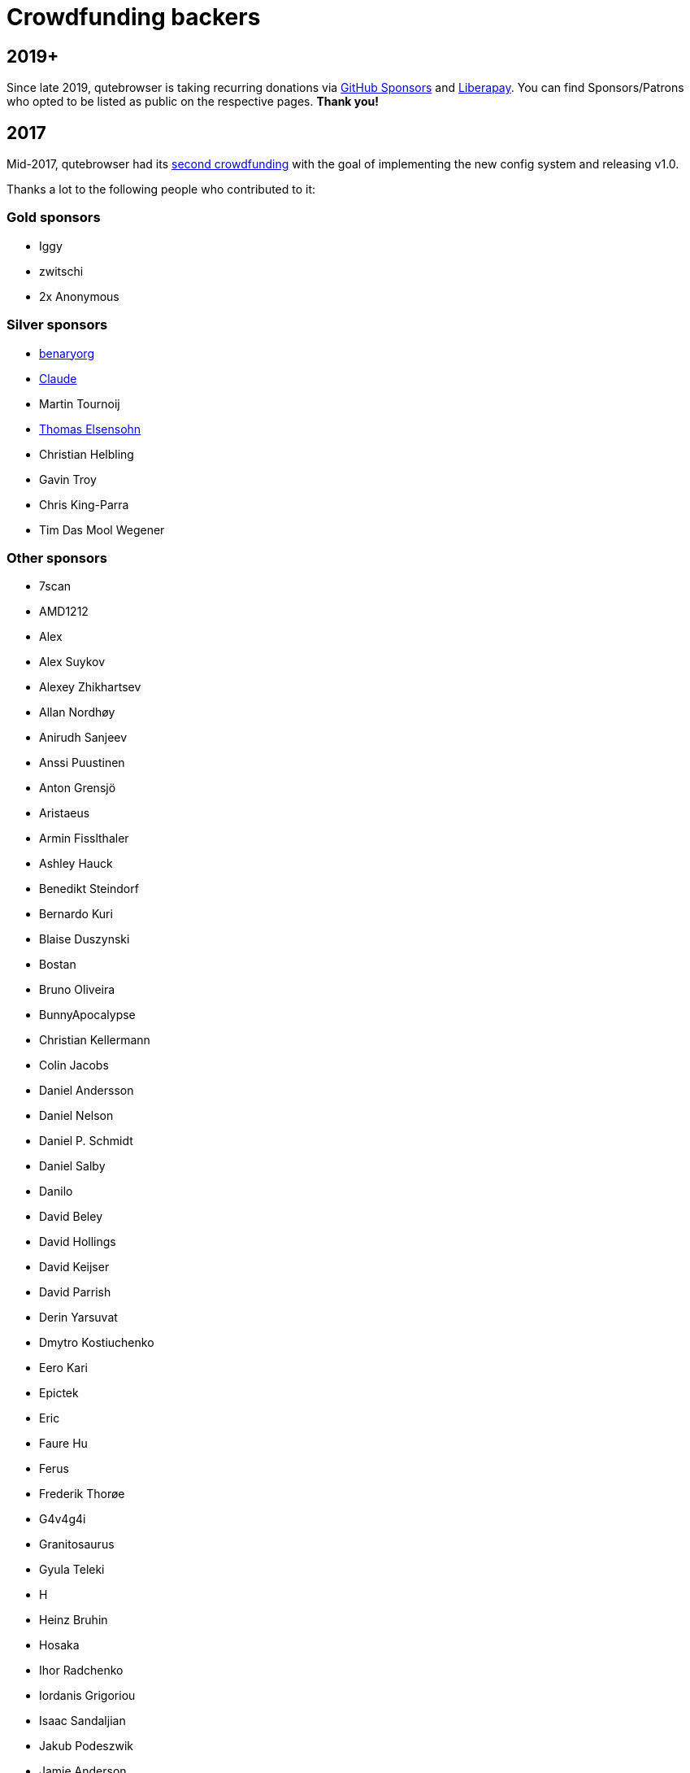 Crowdfunding backers
====================

2019+
-----

Since late 2019, qutebrowser is taking recurring donations via
https://github.com/sponsors/The-Compiler/[GitHub Sponsors] and
https://liberapay.com/The-Compiler/[Liberapay]. You can find Sponsors/Patrons
who opted to be listed as public on the respective pages. **Thank you!**

2017
----

Mid-2017, qutebrowser had its
https://www.kickstarter.com/projects/the-compiler/qutebrowser-v10-with-per-domain-settings[second crowdfunding]
with the goal of implementing the new config system and releasing v1.0.

Thanks a lot to the following people who contributed to it:

Gold sponsors
~~~~~~~~~~~~~

- Iggy
- zwitschi
- 2x Anonymous

Silver sponsors
~~~~~~~~~~~~~~~

- https://benary.org[benaryorg]
- https://scratchbook.ch[Claude]
- Martin Tournoij
- https://elsensohn.ch[Thomas Elsensohn]
- Christian Helbling
- Gavin Troy
- Chris King-Parra
- Tim Das Mool Wegener

Other sponsors
~~~~~~~~~~~~~~

- 7scan
- AMD1212
- Alex
- Alex Suykov
- Alexey Zhikhartsev
- Allan Nordhøy
- Anirudh Sanjeev
- Anssi Puustinen
- Anton Grensjö
- Aristaeus
- Armin Fisslthaler
- Ashley Hauck
- Benedikt Steindorf
- Bernardo Kuri
- Blaise Duszynski
- Bostan
- Bruno Oliveira
- BunnyApocalypse
- Christian Kellermann
- Colin Jacobs
- Daniel Andersson
- Daniel Nelson
- Daniel P. Schmidt
- Daniel Salby
- Danilo
- David Beley
- David Hollings
- David Keijser
- David Parrish
- Derin Yarsuvat
- Dmytro Kostiuchenko
- Eero Kari
- Epictek
- Eric
- Faure Hu
- Ferus
- Frederik Thorøe
- G4v4g4i
- Granitosaurus
- Gyula Teleki
- H
- Heinz Bruhin
- Hosaka
- Ihor Radchenko
- Iordanis Grigoriou
- Isaac Sandaljian
- Jakub Podeszwik
- Jamie Anderson
- Jasper Woudenberg
- Jay Kamat
- Jens Højgaard
- Johannes
- John Baber-Lucero
- Jonas Schürmann
- Kenichiro Ito
- Kenny Low
- Lars Ivar Igesund
- Leulas
- Lucas Aride Moulin
- Ludovic Chabant
- Lukas Gierth
- Magnus Lindström
- Marulkan
- Matthew Chun-Lum
- Matthew Cronen
- Matthew Quigley
- Michael Schönwälder
- Mika Kutila
- Mitchell Stokes
- Nathan Howell
- Nathan Schlehlein
- Noël Zindel
- Obri
- Patrik Peng
- Peter DiMarco
- Peter Rice
- Philipp Middendorf
- Pkill9
- PluMGMK
- Prescott
- ProXicT
- Ram-Z
- Robotichead
- Roshless
- Ryan Ellis
- Ryan P Deslandes
- Sam Doshi
- Sam Stone
- Sean Herman
- Sebastian Frysztak
- Shelby Cruver
- Simon Désaulniers
- SirCmpwn
- Soham Pal
- Stephan Jauernick
- Stewart Webb
- Sven Reinecke
- Timothée Floure
- Tom Bass
- Tom Kirchner
- Tomas Slusny
- Tomasz Kramkowski
- Tommy Thomas
- Tuscan
- Ulrich Pötter
- Vasilij Schneidermann
- Vlaaaaaaad
- XTaran
- Z2h-A6n
- ayekat
- beanieuptop
- cee
- craftyguy
- demure
- dlangevi
- epon
- evenorbert
- fishss
- gsnewmark
- guillermohs9
- hernani
- hubcaps
- jnphilipp
- lobachevsky
- neodarz
- nihlaeth
- notbenh
- nyctea
- ongy
- patrick suwanvithaya
- pyratebeard
- p≡p foundation
- randm_dave
- sabreman
- toml
- vimja
- wiz
- 48 Anonymous

2016
----

Mid-2016, qutebrowser did run a https://igg.me/at/qutebrowser[crowdfunding] for
QtWebEngine support in qutebrowser.

Thanks a lot to the following people who contributed to it:

Gold sponsors
~~~~~~~~~~~~~

- Chris Salzberg
- Clayton Craft
- Jean-Louis Fuchs
- Matthias Lisin
- 1 Anonymous

Day sponsors
~~~~~~~~~~~~

- Agent 42
- Iggy Jackson
- James B
- Rudi Seitz
- Tim „Das MooL“ Wegener
- amd1212
- gavtroy
- 4 Anonymous

Other sponsors
~~~~~~~~~~~~~~

- AP M
- Alessandro Balzano
- Allan Nordhøy
- Andor Uhlar
- Andreas Leppert
- Andreas Saga Romsdal
- Andrew Rogers / tuxlovesyou
- André Glüpker
- Arian Sanusi
- Arin Lares
- Assaf Lavie
- Baptiste Wicht
- Benjamin Richter
- Benjamin Schnitzler
- Bernardo Kuri
- Boris Kourtoukov
- Brian Buccola
- Bruno Oliveira
- Bryan Gilbert
- Cassandra Rebecca Ruppen
- Charles Saternos
- Chris H
- Christian Karl
- Christian Lange
- Christian Strasser
- Colin O'Brien
- Corsin Pfister
- Cosmin Popescu
- Daniel Andersson
- David Wilson
- Demure Demeanor
- Doug Stone-Weaver
- Eero Kari
- Enric Morales
- Eric Krohn
- Eskild Hustvedt
- Federico Panico
- Felix Van der Jeugt
- Francis Tseng
- Geir Isene
- George Voronin
- German Correa
- Grady Martin
- Gregor Böhl
- Guilherme Stein
- Hannes Doyle
- Hasan Soydabas
- Ian Scott
- Jacob Boldman
- Jacob Wikmark
- Jan Verbeek
- Jarrod Seccombe
- Joel Bradshaw
- Johannes Martinsson
- Jonas Schürmann
- Josh Medeiros
- José Alberto Orejuela García
- Julie Engel
- Jörg Behrmann
- Jørgen Skancke
- Kevin Kainan Li
- Kevin Velghe
- Konstantin Shmelkov
- Kyle Frazer
- Lukas Gierth
- Mar v Leeuwaarde
- Marek Roszman
- Marius Betz
- Marius Krämer
- Markus Schmidinger
- Martin Gabelmann
- Martin Zimmermann
- Mathias Fußenegger
- Maxime Wack
- Michał Góral
- Nathan Isom
- Nathanael Philipp
- Nils Stål
- Oliver Hope
- Oskar Nyberg
- Pablo Navarro
- Panashe M. Fundira
- Patric Schmitz
- Pete M
- Peter Smith
- Phil Collins
- Philipp Hansch
- Philipp Kuhnz
- Raphael Khaiat
- Raphael Pierzina
- Renan Guilherme
- Rick Losie
- Robert Cross
- Roy Van Ginneken
- Rupus Reinefjord
- Ryan Roden-Corrent
- Samir Benmendil
- Simon Giotta
- Stephen England
- Sverrir H Steindorsson
- Tarcisio Fedrizzi
- Thorsten Wißmann
- Timon Stampfli
- Tjelvar Olsson
- Tomasz Kramkowski
- Tsukiko Tsutsukakushi
- Vasilij Schneidermann
- Vinney Cavallo
- Wesly Grefrath
- Will Ware
- Yousaf Khurshid
- Zach Schultz
- averrin
- ben hengst
- colin
- craigtski47
- dag.robole
- daniel.m.kao
- diepfann3
- eamonn oneil
- esakaforever
- francois47
- glspisso
- gmccoy4242
- gtcee3
- jonathf
- lapinski.maciej
- lauri.hakko
- ljanzen
- mutilx9
- nussgipfel
- oed
- p p
- r.c.bruno.andre
- robert.perce
- sghctoma
- targy
- freelancer
- pupu
- regines
- 37 Anonymous
